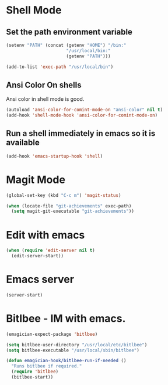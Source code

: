 * Shell Mode
** Set the path environment variable
#+begin_src emacs-lisp
(setenv "PATH" (concat (getenv "HOME") "/bin:"
                       "/usr/local/bin:"
                       (getenv "PATH")))

(add-to-list 'exec-path "/usr/local/bin")
#+end_src


** Ansi Color On shells
  Ansi color in shell mode is good.

#+name: ansi-color
#+begin_src emacs-lisp
    (autoload 'ansi-color-for-comint-mode-on "ansi-color" nil t)
    (add-hook 'shell-mode-hook 'ansi-color-for-comint-mode-on)
#+end_src

** Run a shell immediately in emacs so it is available

#+name: shell-on-startup
#+begin_src emacs-lisp
(add-hook 'emacs-startup-hook 'shell)
#+end_src

* Magit Mode

#+begin_src emacs-lisp
  (global-set-key (kbd "C-c m") 'magit-status)
  
  (when (locate-file "git-achievements" exec-path)
    (setq magit-git-executable "git-achievements"))
#+end_src

* Edit with emacs
#+begin_src emacs-lisp
  (when (require 'edit-server nil t)
    (edit-server-start))
#+end_src
  
* Emacs server
#+begin_src emacs-lisp
(server-start)
#+end_src

* Bitlbee - IM with emacs. 

#+begin_src emacs-lisp
  (emagician-expect-package 'bitlbee)
  
  (setq bitlbee-user-directory "/usr/local/etc/bitlbee")
  (setq bitlbee-executable "/usr/local/sbin/bitlbee")
  
  (defun emagician-hook/bitlbee-run-if-needed ()
    "Runs bitlbee if required."
    (require 'bitlbee)
    (bitlbee-start))
#+end_src
